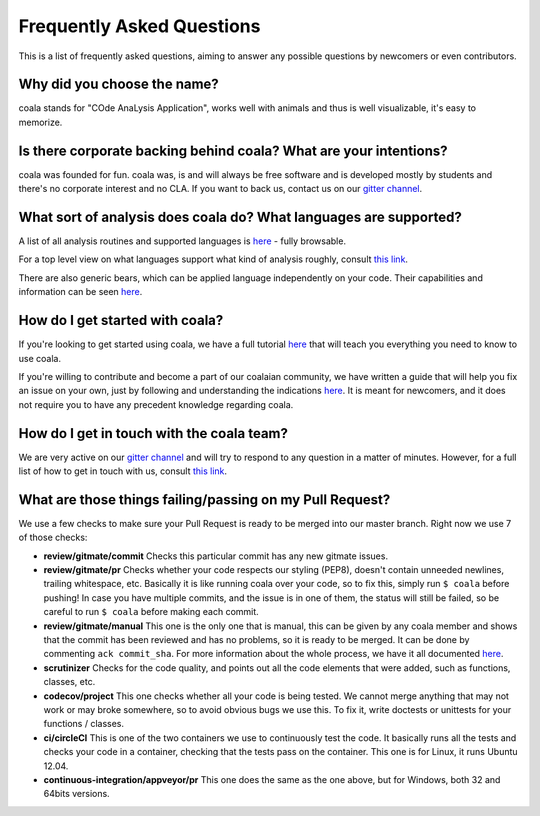 Frequently Asked Questions
==========================

This is a list of frequently asked questions, aiming to answer any possible
questions by newcomers or even contributors.

Why did you choose the name?
----------------------------

coala stands for "COde AnaLysis Application", works well with animals and thus
is well visualizable, it's easy to memorize.

Is there corporate backing behind coala? What are your intentions?
------------------------------------------------------------------

coala was founded for fun. coala was, is and will always be free software and
is developed mostly by students and there's no corporate interest and no CLA.
If you want to back us, contact us on our
`gitter channel <https://gitter.im/coala-analyzer/coala>`__.

What sort of analysis does coala do? What languages are supported?
------------------------------------------------------------------

A list of all analysis routines and supported languages is
`here <https://github.com/coala-analyzer/bear-docs/blob/master/README.rst#supported-languages>`__
- fully browsable.

For a top level view on what languages support what kind of analysis roughly,
consult `this link <https://docs.google.com/spreadsheets/d/1bm63TQHndmGf3HQ33fp9UEmGKNYI7dTkjMyFIof2PqA/edit?usp=sharing>`__.

There are also generic bears, which can be applied language independently on
your code. Their capabilities and information can be seen
`here <https://github.com/coala-analyzer/bear-docs/blob/master/README.rst#all>`__.

How do I get started with coala?
--------------------------------

If you're looking to get started using coala, we have a full tutorial
`here <http://coala.readthedocs.io/en/latest/Users/Tutorials/Tutorial.html>`__
that will teach you everything you need to know to use coala.

If you're willing to contribute and become a part of our coalaian community,
we have written a guide that will help you fix an issue on your own, just by
following and understanding the indications
`here <http://coala.readthedocs.io/en/latest/Getting_Involved/Newcomers.html>`__.
It is meant for newcomers, and it does not require you to have any precedent
knowledge regarding coala.

How do I get in touch with the coala team?
------------------------------------------

We are very active on our
`gitter channel <https://gitter.im/coala-analyzer/coala>`__
and will try to respond to any question in a matter of minutes.
However, for a full list of how to get in touch with us, consult
`this link <http://coala.readthedocs.io/en/latest/Getting_Involved/README.html>`__.

What are those things failing/passing on my Pull Request?
---------------------------------------------------------

We use a few checks to make sure your Pull Request is ready to be merged into
our master branch. Right now we use 7 of those checks:

- **review/gitmate/commit** Checks this particular commit has any new gitmate
  issues.

- **review/gitmate/pr** Checks whether your code respects our styling (PEP8),
  doesn't contain unneeded newlines, trailing whitespace, etc. Basically it is
  like running coala over your code, so to fix this, simply run ``$ coala``
  before pushing! In case you have multiple commits, and the issue is in one
  of them, the status will still be failed, so be careful to run ``$ coala``
  before making each commit.

- **review/gitmate/manual** This one is the only one that is manual, this can
  be given by any coala member and shows that the commit has been reviewed and
  has no problems, so it is ready to be merged. It can be done by commenting
  ``ack commit_sha``. For more information about the whole process, we have
  it all documented
  `here <http://coala.readthedocs.io/en/latest/Getting_Involved/Review.html>`__.

- **scrutinizer** Checks for the code quality, and points out all the code
  elements that were added, such as functions, classes, etc.

- **codecov/project** This one checks whether all your code is being tested. We
  cannot merge anything that may not work or may broke somewhere, so to avoid
  obvious bugs we use this. To fix it, write doctests or unittests for your
  functions / classes.

- **ci/circleCI** This is one of the two containers we use to continuously
  test the code. It basically runs all the tests and checks your code in a
  container, checking that the tests pass on the container. This one is for
  Linux, it runs Ubuntu 12.04.

- **continuous-integration/appveyor/pr** This one does the same as the one
  above, but for Windows, both 32 and 64bits versions.
